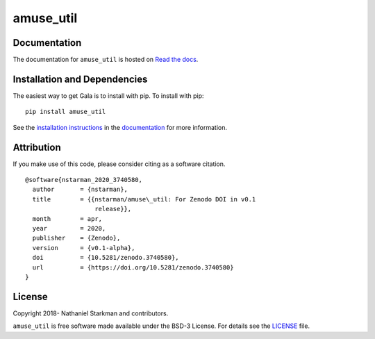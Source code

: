 amuse_util
==========

.. container::

   |astropy| |Build Status| |License| |Code style: black|


Documentation
-------------

|Documentation Status| 

The documentation for ``amuse_util`` is hosted on `Read the docs <https://readthedocs.org/projects/amuse_util/badge/?version=latest>`_.


Installation and Dependencies
-----------------------------

|PyPI|


The easiest way to get Gala is to install with pip. To install with pip::

    pip install amuse_util

See the `installation instructions <https://readthedocs.org/projects/amuse_util/>`_ in the `documentation <https://readthedocs.org/projects/amuse_util/>`_ for more information.


Attribution
-----------

|DOI|

If you make use of this code, please consider citing as a software citation.

::

   @software{nstarman_2020_3740580,
     author       = {nstarman},
     title        = {{nstarman/amuse\_util: For Zenodo DOI in v0.1 
                      release}},
     month        = apr,
     year         = 2020,
     publisher    = {Zenodo},
     version      = {v0.1-alpha},
     doi          = {10.5281/zenodo.3740580},
     url          = {https://doi.org/10.5281/zenodo.3740580}
   }


License
-------

|License|

Copyright 2018- Nathaniel Starkman and contributors.

``amuse_util`` is free software made available under the BSD-3 License. For details see the `LICENSE <https://github.com/{{ cookiecutter.github_project }}/blob/master/LICENSE>`_ file.



.. |astropy| image:: http://img.shields.io/badge/powered%20by-AstroPy-orange.svg?style=flat
   :target: http://www.astropy.org/
.. |Build Status| image:: https://travis-ci.org/{{ cookiecutter.github_project }}.svg?branch=master
   :target: https://travis-ci.org/{{ cookiecutter.github_project }}
.. |Code style: black| image:: https://img.shields.io/badge/code%20style-black-000000.svg
   :target: https://github.com/psf/black
.. |Documentation Status| image:: https://readthedocs.org/projects/amuse_util/badge/?version=latest
   :target: https://amuse_util.readthedocs.io/en/latest/?badge=latest
.. |DOI| image:: https://zenodo.org/badge/239362836.svg
   :target: https://zenodo.org/badge/latestdoi/239362836
.. |License| image:: https://img.shields.io/badge/License-BSD%203--Clause-blue.svg
   :target: https://opensource.org/licenses/BSD-3-Clause
.. |PyPI| image:: https://badge.fury.io/py/amuse_util.svg
   :target: https://badge.fury.io/py/amuse_util
